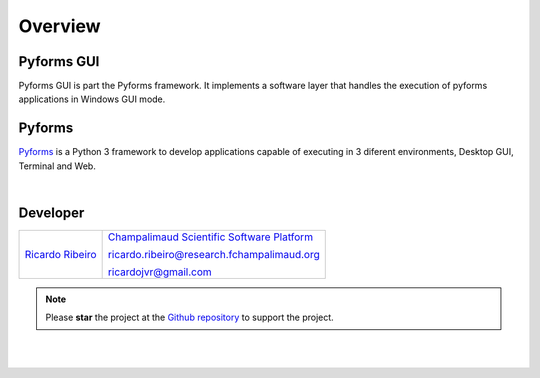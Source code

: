 **********
Overview
**********

Pyforms GUI
================

.. image:: /_static/imgs/pyforms-gui.jpg
   :width: 80px
   :align: right

Pyforms GUI is part the Pyforms framework.
It implements a software layer that handles the execution of pyforms applications in Windows GUI mode.


Pyforms
========

.. image:: /_static/imgs/pyforms.jpg
   :width: 80px
   :align: right

`Pyforms <http://pyforms.readthedocs.io/>`_ is a Python 3 framework to develop applications capable of executing in 3 diferent environments, Desktop GUI, Terminal and Web.

.. image:: /_static/imgs/pyforms-layers.svg
    :width: 50%
    :align: center

|


Developer
=============

============================================================================================    =====================================================================================================================
`Ricardo Ribeiro <https://www.linkedin.com/in/ricardo-jorge-vieira-ribeiro-690373aa>`_              `Champalimaud Scientific Software Platform <https://fchampalimaud.org/platforms/single/scientific-software>`_  

                                                                                                    ricardo.ribeiro@research.fchampalimaud.org

                                                                                                    ricardojvr@gmail.com
============================================================================================    =====================================================================================================================


.. note::

   Please **star** the project at the `Github repository <https://github.com/UmSenhorQualquer/pyforms-terminal/>`_  to support the project.

|
|
